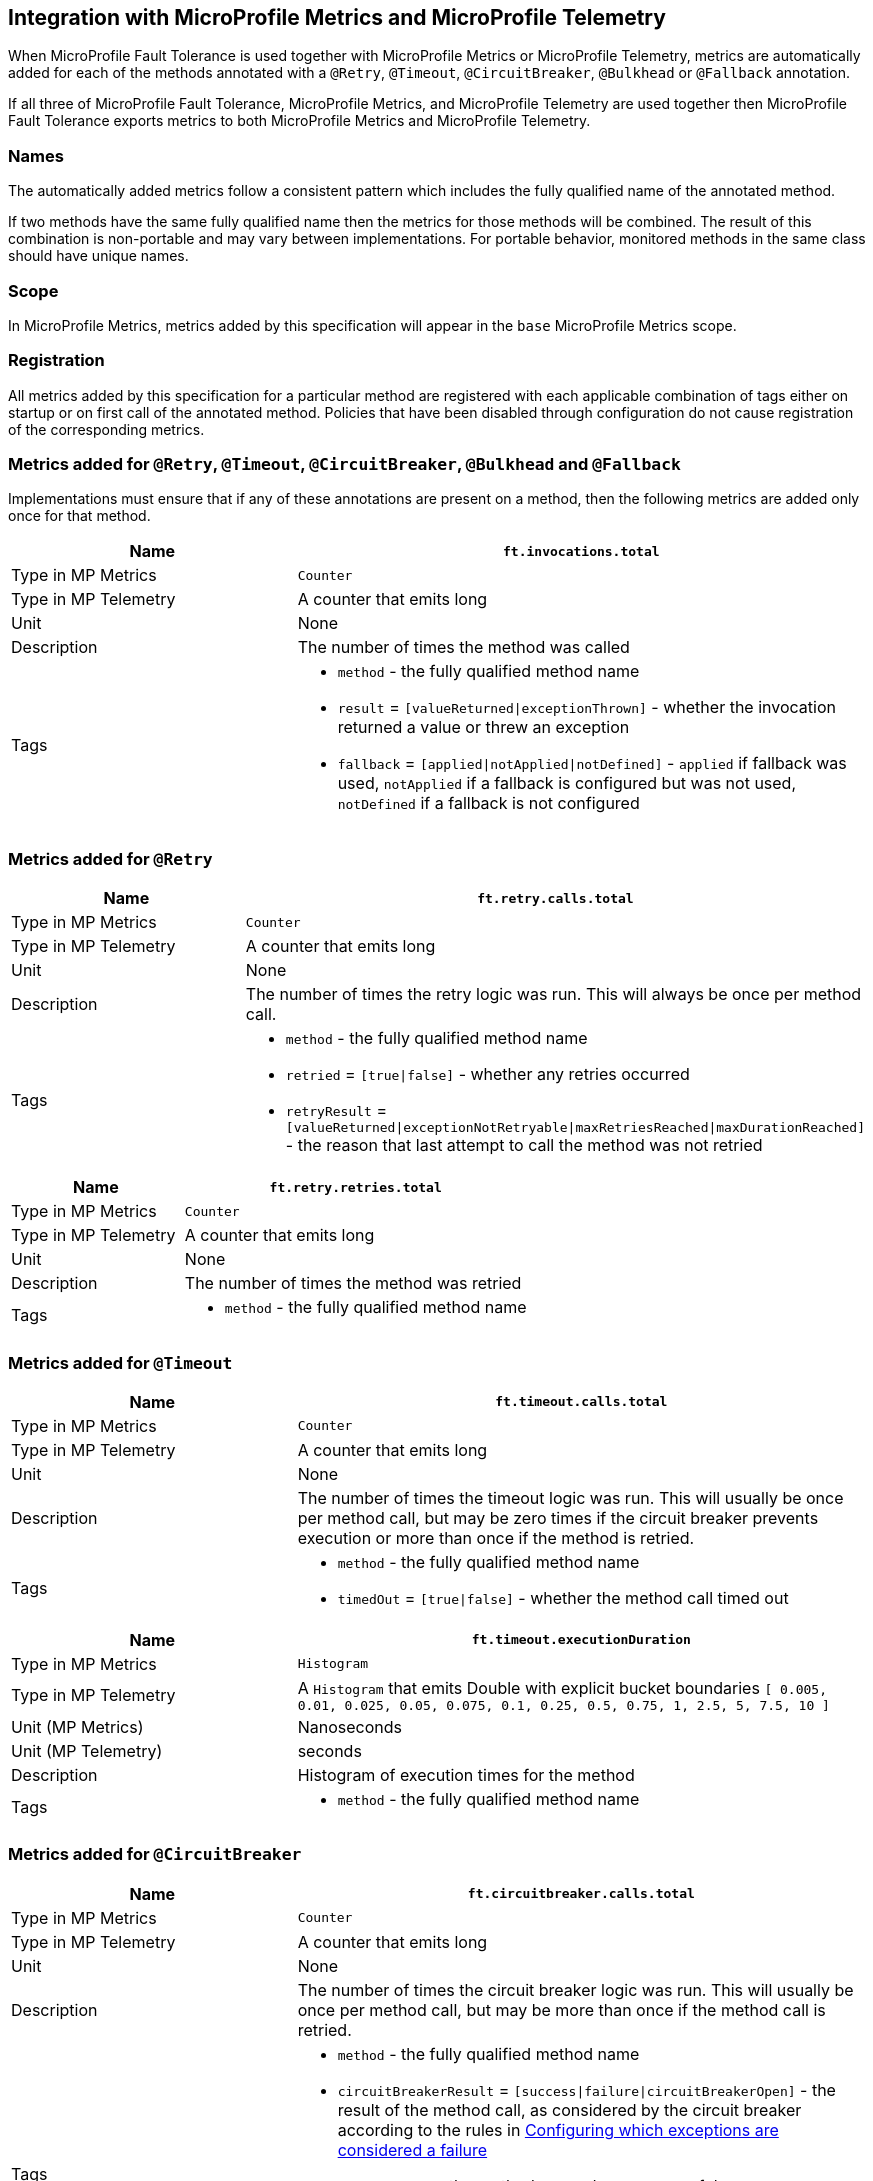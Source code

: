 //
// Copyright (c) 2018-2024 Contributors to the Eclipse Foundation
//
// See the NOTICE file(s) distributed with this work for additional
// information regarding copyright ownership.
//
// Licensed under the Apache License, Version 2.0 (the "License");
// You may not use this file except in compliance with the License.
// You may obtain a copy of the License at
//
//    http://www.apache.org/licenses/LICENSE-2.0
//
// Unless required by applicable law or agreed to in writing, software
// distributed under the License is distributed on an "AS IS" BASIS,
// WITHOUT WARRANTIES OR CONDITIONS OF ANY KIND, either express or implied.
// See the License for the specific language governing permissions and
// limitations under the License.
// Contributors:
// Andrew Rouse
// Jan Bernitt
// Benjamin Confino

== Integration with MicroProfile Metrics and MicroProfile Telemetry

When MicroProfile Fault Tolerance is used together with MicroProfile Metrics or MicroProfile Telemetry, metrics are automatically added for each of
the methods annotated with a `@Retry`, `@Timeout`, `@CircuitBreaker`, `@Bulkhead` or `@Fallback` annotation.

If all three of MicroProfile Fault Tolerance, MicroProfile Metrics, and MicroProfile Telemetry are used together then MicroProfile Fault Tolerance
exports metrics to both MicroProfile Metrics and MicroProfile Telemetry.

=== Names

The automatically added metrics follow a consistent pattern which includes the fully qualified name of the annotated method.

If two methods have the same fully qualified name then the metrics for those methods will be combined. The result of this combination
is non-portable and may vary between implementations. For portable behavior, monitored methods in the same class should have unique names.

=== Scope

In MicroProfile Metrics, metrics added by this specification will appear in the `base` MicroProfile Metrics scope.

=== Registration

All metrics added by this specification for a particular method are registered with each applicable combination of tags either on startup or on first call of the annotated method. 
Policies that have been disabled through configuration do not cause registration of the corresponding metrics.

=== Metrics added for `@Retry`, `@Timeout`, `@CircuitBreaker`, `@Bulkhead` and `@Fallback`

Implementations must ensure that if any of these annotations are present on a method, then the following metrics are added only once for that method.

[cols="2,4"]
|===
| Name | `ft.invocations.total`

| Type in MP Metrics | `Counter`
| Type in MP Telemetry | A counter that emits long
| Unit | None
| Description | The number of times the method was called
| Tags
a| * `method` - the fully qualified method name
 * `result` = `[valueReturned\|exceptionThrown]` - whether the invocation returned a value or threw an exception
 * `fallback` = `[applied\|notApplied\|notDefined]` - `applied` if fallback was used, `notApplied` if a fallback is configured but was not used, `notDefined` if a fallback is not configured
|===

=== Metrics added for `@Retry`

[cols="2,4"]
|===
| Name | `ft.retry.calls.total`

| Type in MP Metrics | `Counter`
| Type in MP Telemetry | A counter that emits long
| Unit | None
| Description | The number of times the retry logic was run. This will always be once per method call.
| Tags
a| * `method` - the fully qualified method name
 * `retried` = `[true\|false]` - whether any retries occurred
 * `retryResult` = `[valueReturned\|exceptionNotRetryable\|maxRetriesReached\|maxDurationReached]` - the reason that last attempt to call the method was not retried
|===

[cols="2,4"]
|===
| Name | `ft.retry.retries.total`

| Type in MP Metrics | `Counter`
| Type in MP Telemetry | A counter that emits long
| Unit | None
| Description | The number of times the method was retried
| Tags
a| * `method` - the fully qualified method name
|===

=== Metrics added for `@Timeout`

[cols="2,4"]
|===
| Name | `ft.timeout.calls.total`

| Type in MP Metrics | `Counter`
| Type in MP Telemetry | A counter that emits long
| Unit | None
| Description | The number of times the timeout logic was run. This will usually be once per method call, but may be zero times if the circuit breaker prevents execution or more than once if the method is retried.
| Tags
a| * `method` - the fully qualified method name
* `timedOut` = `[true\|false]` - whether the method call timed out
|===

[cols="2,4"]
|===
| Name | `ft.timeout.executionDuration`

| Type in MP Metrics  | `Histogram`
| Type in MP Telemetry  | A `Histogram` that emits Double with explicit bucket boundaries `[ 0.005, 0.01, 0.025, 0.05, 0.075, 0.1, 0.25, 0.5, 0.75, 1, 2.5, 5, 7.5, 10 ]`
| Unit (MP Metrics) | Nanoseconds
| Unit (MP Telemetry) | seconds
| Description | Histogram of execution times for the method
| Tags
a| * `method` - the fully qualified method name
|===

=== Metrics added for `@CircuitBreaker`

[cols="2,4"]
|===
| Name | `ft.circuitbreaker.calls.total`

| Type in MP Metrics | `Counter`
| Type in MP Telemetry | A counter that emits long
| Unit | None
| Description | The number of times the circuit breaker logic was run. This will usually be once per method call, but may be more than once if the method call is retried.
| Tags
a| * `method` - the fully qualified method name
 * `circuitBreakerResult` = `[success\|failure\|circuitBreakerOpen]` - the result of the method call, as considered by the circuit breaker according to the rules in <<circuitbreaker.asciidoc#circuit-breaker-success-failure,Configuring which exceptions are considered a failure>>
 ** `success` - the method ran and was successful
 ** `failure` - the method ran and failed
 ** `circuitBreakerOpen` - the method did not run because the circuit breaker was in open or half-open state
|===

[cols="2,4"]
|===
| Name | `ft.circuitbreaker.state.total`

| Type in MP Metrics | `Gauge<Long>`
| Type in MP Telemetry | A counter that emits long
| Unit | Nanoseconds
| Description | Amount of time the circuit breaker has spent in each state
| Tags
a| * `method` - the fully qualified method name
 * `state` = `[open\|closed\|halfOpen]` - the circuit breaker state
| Notes | Although this metric is a `Gauge`, its value increases monotonically.
|===

[cols="2,4"]
|===
| Name | `ft.circuitbreaker.opened.total`

| Type in MP Metrics | `Counter`
| Type in MP Telemetry | A counter that emits long
| Unit | None
| Description | Number of times the circuit breaker has moved from closed state to open state
| Tags
a| * `method` - the fully qualified method name
|===

=== Metrics added for `@Bulkhead`

[cols="2,4"]
|===
| Name | `ft.bulkhead.calls.total`

| Type in MP Metrics | `Counter`
| Type in MP Telemetry | A counter that emits long
| Unit | None
| Description | The number of times the bulkhead logic was run. This will usually be once per method call, but may be zero times if the circuit breaker prevented execution or more than once if the method call is retried.
| Tags
a| * `method` - the fully qualified method name
 * `bulkheadResult` = `[accepted\|rejected]` - whether the bulkhead allowed the method call to run
|===

[cols="2,4"]
|===
| Name | `ft.bulkhead.executionsRunning`

| Type in MP Metrics | `Gauge<Long>`
| Type in MP Telemetry | An UpDownCounter that emits long
| Unit | None
| Description | Number of currently running executions
| Tags
a| * `method` - the fully qualified method name
|===

[cols="2,4"]
|===
| Name | `ft.bulkhead.executionsWaiting`

| Type in MP Metrics | `Gauge<Long>`
| Type in MP Telemetry | An UpDownCounter that emits long
| Unit | None
| Description | Number of executions currently waiting in the queue
| Tags
a| * `method` - the fully qualified method name
| Notes | Only added if the method is also annotated with `@Asynchronous`
|===

[cols="2,4"]
|===
| Name | `ft.bulkhead.runningDuration`

| Type in MP Metrics  | `Histogram`
| Type in MP Telemetry  | A `Histogram` that emits Double with explicit bucket boundaries `[ 0.005, 0.01, 0.025, 0.05, 0.075, 0.1, 0.25, 0.5, 0.75, 1, 2.5, 5, 7.5, 10 ]`
| Unit (MP Metrics) | Nanoseconds
| Unit (MP Telemetry) | seconds
| Description | Histogram of the time that method executions spent running
| Tags
a| * `method` - the fully qualified method name
|===

[cols="2,4"]
|===
| Name | `ft.bulkhead.waitingDuration`

| Type in MP Metrics  | `Histogram`
| Type in MP Telemetry  | A `Histogram` that emits Double with explicit bucket boundaries `[ 0.005, 0.01, 0.025, 0.05, 0.075, 0.1, 0.25, 0.5, 0.75, 1, 2.5, 5, 7.5, 10 ]`
| Unit (MP Metrics) | Nanoseconds
| Unit (MP Telemetry) | seconds
| Description | Histogram of the time that method executions spent waiting in the queue
| Tags
a| * `method` - the fully qualified method name
| Notes | Only added if the method is also annotated with `@Asynchronous`
|===


=== Notes

Future versions of this specification may change the definitions of the metrics which are added to take advantage of
enhancements in the MicroProfile Metrics or MicroProfile Telemetry specification.

If more than one annotation is applied to a method, the metrics associated with each annotation will be added for that method.

All of the counters count the number of events which occurred since the application started, and therefore never decrease.
It is expected that these counters will be sampled regularly by monitoring software which is then able to compute deltas
or moving averages from the gathered samples.

=== Annotation Example

[source, java]
----
package com.exmaple;

@Timeout(1000)
public class MyClass {

    @Retry
    public void doWork() {
        // work
    }

}
----

This class would result in the following metrics being added.

```
ft.invocations.total{method="com.example.MyClass.doWork", result="valueReturned", fallback="notDefined"}
ft.invocations.total{method="com.example.MyClass.doWork", result="exceptionThrown", fallback="notDefined"}
ft.retry.calls.total{method="com.example.MyClass.doWork", retried="true", retryResult="valueReturned"}
ft.retry.calls.total{method="com.example.MyClass.doWork", retried="true", retryResult="exceptionNotRetryable"}
ft.retry.calls.total{method="com.example.MyClass.doWork", retried="true", retryResult="maxRetriesReached"}
ft.retry.calls.total{method="com.example.MyClass.doWork", retried="true", retryResult="maxDurationReached"}
ft.retry.calls.total{method="com.example.MyClass.doWork", retried="false", retryResult="valueReturned"}
ft.retry.calls.total{method="com.example.MyClass.doWork", retried="false", retryResult="exceptionNotRetryable"}
ft.retry.calls.total{method="com.example.MyClass.doWork", retried="false", retryResult="maxRetriesReached"}
ft.retry.calls.total{method="com.example.MyClass.doWork", retried="false", retryResult="maxDurationReached"}
ft.retry.retries.total{method="com.example.MyClass.doWork"}
ft.timeout.calls.total{method="com.example.MyClass.doWork", timedOut="true"}
ft.timeout.calls.total{method="com.example.MyClass.doWork", timedOut="false"}
ft.timeout.executionDuration{method="com.example.MyClass.doWork"}
```

Now imagine the `doWork()` method is called and the invocation goes like this:

* On the first attempt, the invocation takes more than 1000ms and times out
* The invocation is retried but something goes wrong and the method throws an `IOException`
* The invocation is retried again and this time the method returns successfully and the result of this attempt is returned to the user

After this sequence, the following metrics would have new values:

```
ft.invocations.total{method="com.example.MyClass.doWork", result="valueReturned", fallback="notDefined"} = 1
```
The method has been called successfully once and it returned a value.

```
ft.retry.calls.total{method="com.example.MyClass.doWork", retried="true", retryResult="valueReturned"} = 1
```
One call was made and, after some retries, it returned a value.

```
ft.retry.retries.total{method="com.example.MyClass.doWork"} = 2
```
Two retries were made during the invocation.

```
ft.timeout.executionDuration{method="com.example.MyClass.doWork"}
```
The `Histogram` will have been updated with the length of time taken for each attempt. It will show a count of `3` and will have calculated averages and percentiles from the execution times.

```
ft.timeout.calls.total{method="com.example.MyClass.doWork", timedOut="true"} = 1
```
One of the attempts timed out.

```
ft.timeout.calls.total{method="com.example.MyClass.doWork", timedOut="false"} = 2
```
Two of the attempts did not time out.
